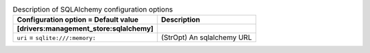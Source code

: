 ..
    Warning: Do not edit this file. It is automatically generated from the
    software project's code and your changes will be overwritten.

    The tool to generate this file lives in openstack-doc-tools repository.

    Please make any changes needed in the code, then run the
    autogenerate-config-doc tool from the openstack-doc-tools repository, or
    ask for help on the documentation mailing list, IRC channel or meeting.

.. _zaqar-sqlalchemy:

.. list-table:: Description of SQLAlchemy configuration options
   :header-rows: 1
   :class: config-ref-table

   * - Configuration option = Default value
     - Description
   * - **[drivers:management_store:sqlalchemy]**
     -
   * - ``uri`` = ``sqlite:///:memory:``
     - (StrOpt) An sqlalchemy URL
